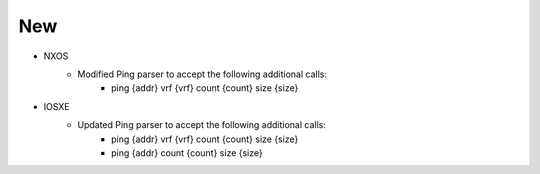 --------------------------------------------------------------------------------
                                      New                                       
--------------------------------------------------------------------------------

* NXOS
    * Modified Ping parser to accept the following additional calls:
        * ping {addr} vrf {vrf} count {count} size {size}

* IOSXE
    * Updated Ping parser to accept the following additional calls:
        * ping {addr} vrf {vrf} count {count} size {size}
        * ping {addr} count {count} size {size}
